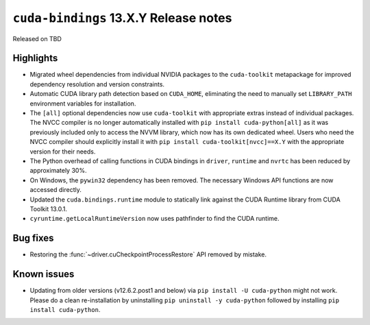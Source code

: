 .. SPDX-FileCopyrightText: Copyright (c) 2025 NVIDIA CORPORATION & AFFILIATES. All rights reserved.
.. SPDX-License-Identifier: LicenseRef-NVIDIA-SOFTWARE-LICENSE

.. module:: cuda.bindings

``cuda-bindings`` 13.X.Y Release notes
======================================

Released on TBD


Highlights
----------

* Migrated wheel dependencies from individual NVIDIA packages to the ``cuda-toolkit`` metapackage for improved dependency resolution and version constraints.
* Automatic CUDA library path detection based on ``CUDA_HOME``, eliminating the need to manually set ``LIBRARY_PATH`` environment variables for installation.
* The ``[all]`` optional dependencies now use ``cuda-toolkit`` with appropriate extras instead of individual packages. The NVCC compiler is no longer automatically installed with ``pip install cuda-python[all]`` as it was previously included only to access the NVVM library, which now has its own dedicated wheel. Users who need the NVCC compiler should explicitly install it with ``pip install cuda-toolkit[nvcc]==X.Y`` with the appropriate version for their needs.
* The Python overhead of calling functions in CUDA bindings in ``driver``, ``runtime`` and ``nvrtc`` has been reduced by approximately 30%.
* On Windows, the ``pywin32`` dependency has been removed. The necessary Windows API functions are now accessed directly.
* Updated the ``cuda.bindings.runtime`` module to statically link against the CUDA Runtime library from CUDA Toolkit 13.0.1.
* ``cyruntime.getLocalRuntimeVersion`` now uses pathfinder to find the CUDA runtime.


Bug fixes
---------

* Restoring the :func:`~driver.cuCheckpointProcessRestore` API removed by mistake.


Known issues
------------

* Updating from older versions (v12.6.2.post1 and below) via ``pip install -U cuda-python`` might not work. Please do a clean re-installation by uninstalling ``pip uninstall -y cuda-python`` followed by installing ``pip install cuda-python``.
